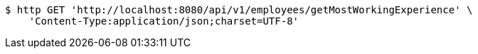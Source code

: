 [source,bash]
----
$ http GET 'http://localhost:8080/api/v1/employees/getMostWorkingExperience' \
    'Content-Type:application/json;charset=UTF-8'
----